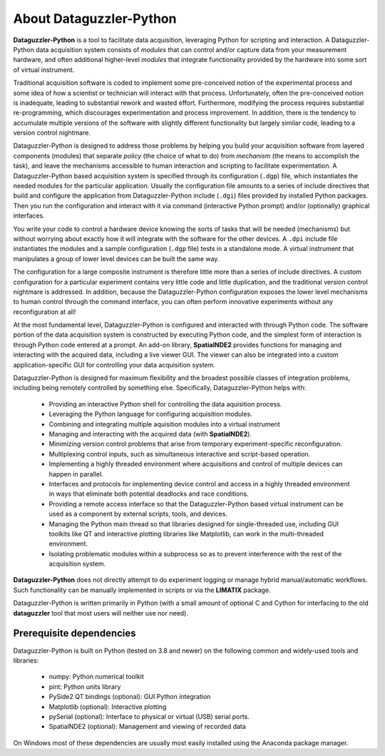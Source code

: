About Dataguzzler-Python
========================

**Dataguzzler-Python** is a tool to facilitate data acquisition,
leveraging Python for scripting and interaction.
A Dataguzzler-Python data acquisition system consists of *modules* that
can control and/or capture data from your measurement hardware, and
often additional higher-level *modules* that integrate functionality
provided by the hardware into some sort of virtual instrument.

Traditional acquisition software is coded to implement some
pre-conceived notion of the experimental process and some idea of how
a scientist or technician will interact with that process.
Unfortunately, often the pre-conceived notion is inadequate, leading
to substantial rework and wasted effort. Furthermore, modifying the
process requires substantial re-programming, which discourages
experimentation and process improvement. In addition, there is the
tendency to accumulate multiple versions of the software with slightly
different functionality but largely similar code, leading to a
version control nightmare.

Dataguzzler-Python is designed to address those problems by helping you
build your acquisition software from layered components (modules)
that separate *policy* (the choice of what to do) from *mechanism*
(the means to accomplish the task), and leave the mechanisms accessible
to human interaction and scripting to facilitate experimentation.
A Dataguzzler-Python based acquisition system is specified through
its configuration (``.dgp``) file, which instantiates the needed
modules for the particular application. Usually the configuration
file amounts to a series of include directives that build and configure
the application from Dataguzzler-Python include (``.dgi``) files
provided by installed Python packages. Then you run the configuration
and interact with it via command (interactive Python prompt)
and/or (optionally) graphical interfaces. 

You write your code to control a hardware device knowing the sorts of
tasks that will be needed (mechanisms) but without worrying about
exactly how it will integrate with the software for the other devices.
A ``.dpi`` include file instantiates the modules and a sample
configuration (``.dgp`` file) tests in a standalone mode. A virtual instrument that manipulates a group of lower level devices can be built the same way.

The configuration for a large composite instrument is therefore little
more than a series of include directives. A custom configuration for a
particular experiment contains very little code and little
duplication, and the traditional version control nightmare is
addressed. In addition, because the Dataguzzler-Python configuration
exposes the lower level mechanisms to human control through the
command interface, you can often perform innovative
experiments without any reconfiguration at all!


At the most fundamental level, Dataguzzler-Python is configured and
interacted with through Python code. The software portion of the
data acquisition system is constructed by executing Python code, and
the simplest form of interaction is through Python code entered at
a prompt. An add-on library, **SpatialNDE2** provides functions
for managing and interacting with the acquired data, including
a live viewer GUI. The viewer can also be integrated into a custom
application-specific GUI for controlling your data acquisition
system. 

Dataguzzler-Python is designed for maximum flexibility and the broadest
possible classes of integration problems, including being remotely
controlled by something else. Specifically, Dataguzzler-Python helps with:

  * Providing an interactive Python shell for controlling the data aquisition
    process.
  * Leveraging the Python language for configuring acquisition modules.
  * Combining and integrating multiple aquisition modules into a
    virtual instrument
  * Managing and interacting with the acquired data (with **SpatialNDE2**). 
  * Minimizing version control problems that arise from temporary
    experiment-specific reconfiguration.
  * Multiplexing control inputs, such as simultaneous interactive and
    script-based operation. 
  * Implementing a highly threaded environment where acquisitions and
    control of multiple devices can happen in parallel.
  * Interfaces and protocols for implementing device control and
    access in a highly threaded environment in ways that eliminate both
    potential deadlocks and race conditions.
  * Providing a remote access interface so that the Dataguzzler-Python
    based virtual instrument can be used as a component by external
    scripts, tools, and devices.
  * Managing the Python main thread so that libraries designed for
    single-threaded use, including GUI toolkits like QT and
    interactive plotting libraries like Matplotlib, can work in the
    multi-threaded environment.
  * Isolating problematic modules within a subprocess so as to prevent
    interference with the rest of the acquisition system. 

**Dataguzzler-Python** does not directly attempt to do experiment
logging or manage hybrid manual/automatic workflows. Such
functionality can be manually implemented in scripts or via the **LIMATIX**
package. 

Dataguzzler-Python is written primarily in Python (with a small amount
of optional C and Cython for interfacing to the old **dataguzzler** tool that
most users will neither use nor need).

Prerequisite dependencies
-------------------------

Dataguzzler-Python is built on Python (tested on 3.8 and newer) on the following common and widely-used tools
and libraries:

  * numpy: Python numerical toolkit
  * pint: Python units library
  * PySide2 QT bindings (optional): GUI Python integration
  * Matplotlib (optional): Interactive plotting
  * pySerial (optional): Interface to physical or virtual (USB) serial ports.
  * SpatialNDE2 (optional): Management and viewing of recorded data

On Windows most of these dependencies are usually most easily
installed using the Anaconda package manager.


